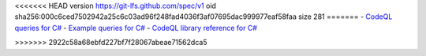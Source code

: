 <<<<<<< HEAD
version https://git-lfs.github.com/spec/v1
oid sha256:000c6ced7502942a25c6c03ad96f248fad4036f3af07695dac999977eaf58faa
size 281
=======
- `CodeQL queries for C# <https://github.com/github/codeql/tree/main/csharp/ql/src>`__
- `Example queries for C# <https://github.com/github/codeql/tree/main/csharp/ql/examples>`__
- `CodeQL library reference for C# <https://codeql.github.com/codeql-standard-libraries/csharp/>`__

>>>>>>> 2922c58a68ebfd227bf7f28067abeae71562dca5
